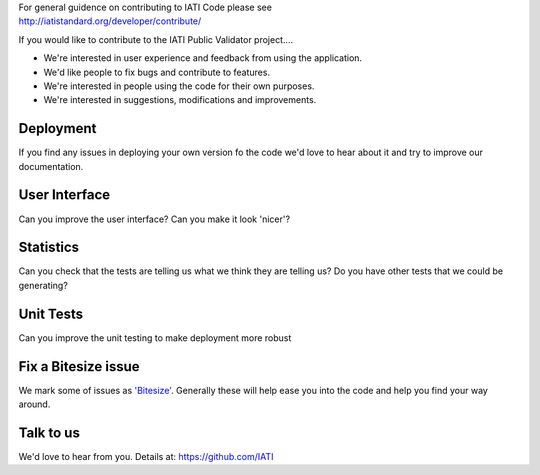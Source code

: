 | For general guidence on contributing to IATI Code please see 
| http://iatistandard.org/developer/contribute/

If you would like to contribute to the IATI Public Validator project....

* We're interested in user experience and feedback from using the application.
* We'd like people to fix bugs and contribute to features.
* We're interested in people using the code for their own purposes.
* We're interested in suggestions, modifications and improvements.

Deployment
----------
If you find any issues in deploying your own version fo the code we'd love to hear about it and try to improve our documentation.

User Interface
--------------
Can you improve the user interface? Can you make it look 'nicer'?

Statistics
----------
Can you check that the tests are telling us what we think they are telling us?
Do you have other tests that we could be generating?

Unit Tests
----------
Can you improve the unit testing to make deployment more robust

Fix a Bitesize issue
--------------------
We mark some of issues as `'Bitesize' <https://github.com/IATI/IATI-Public-Validator/issues?labels=Bitesize&milestone=&page=1&state=open>`__. Generally these will help ease you into the code and help you find your way around.

Talk to us
----------
We'd love to hear from you. Details at: https://github.com/IATI
